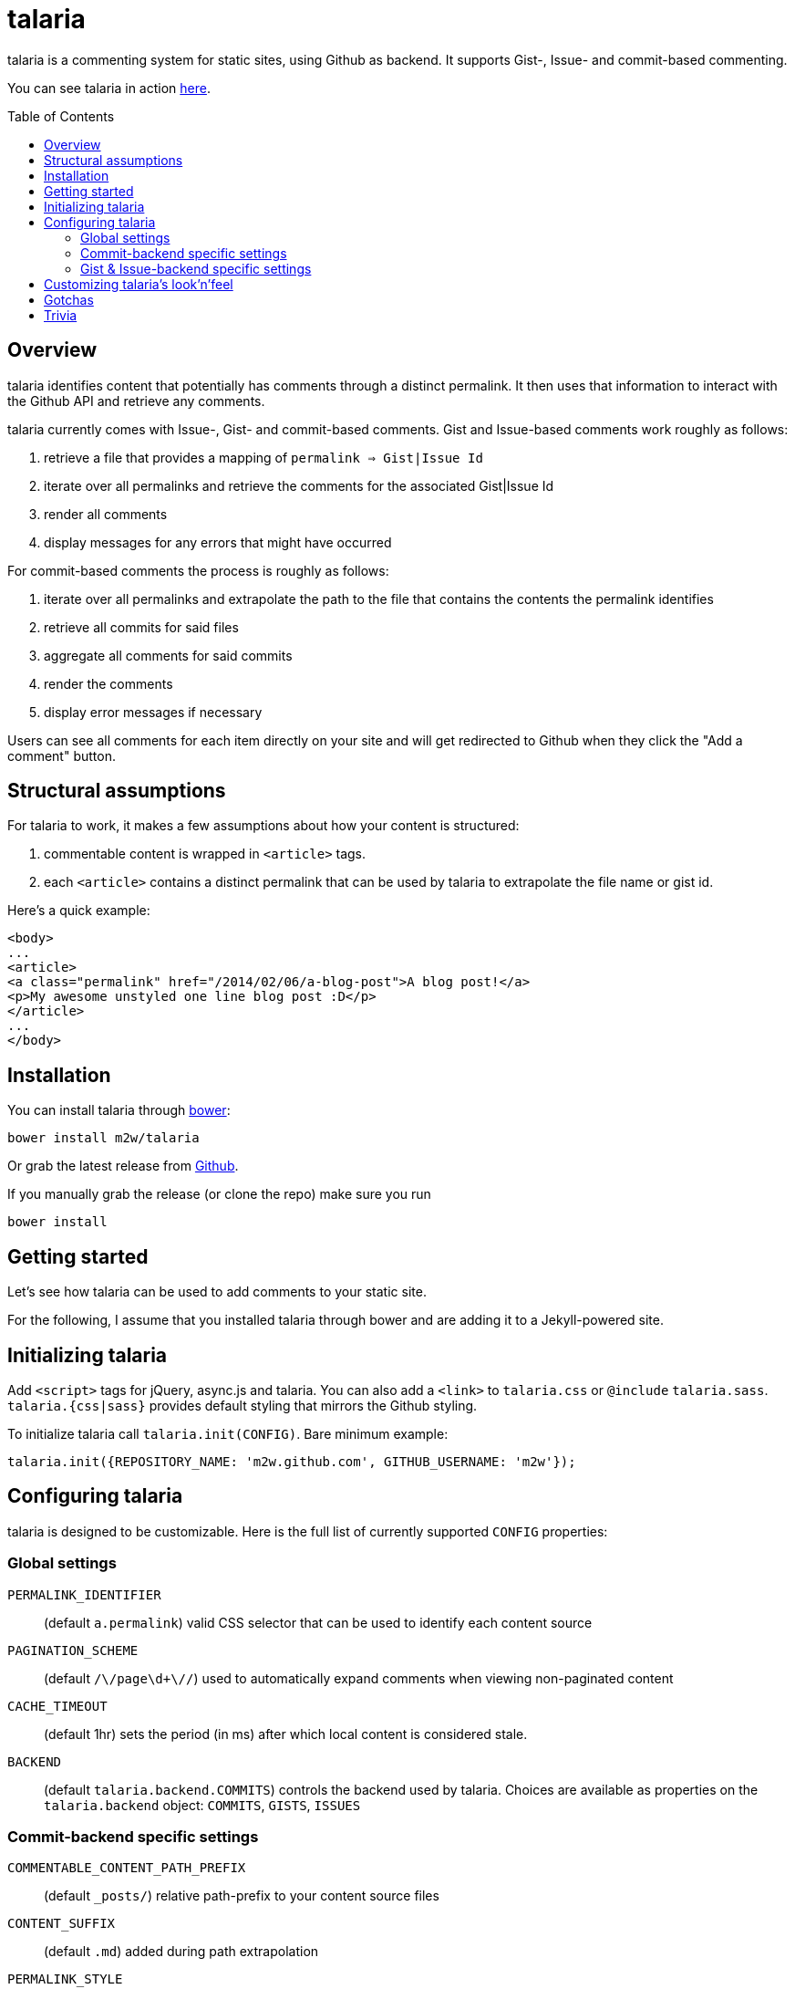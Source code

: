 = talaria
:toc:
:toc-placement!:

talaria is a commenting system for static sites, using Github as
backend. It supports Gist-, Issue- and commit-based commenting.

You can see talaria in action http://blog.tibidat.com[here].

toc::[]

== Overview

talaria identifies content that potentially has comments through a
distinct permalink. It then uses that information to interact with the
Github API and retrieve any comments.

talaria currently comes with Issue-, Gist- and commit-based comments.
Gist and Issue-based comments work roughly as follows:

. retrieve a file that provides a mapping of `permalink => Gist|Issue Id`
. iterate over all permalinks and retrieve the comments for the associated
  Gist|Issue Id
. render all comments
. display messages for any errors that might have occurred

For commit-based comments the process is roughly as follows:

. iterate over all permalinks and extrapolate the path to the file that
  contains the contents the permalink identifies
. retrieve all commits for said files
. aggregate all comments for said commits
. render the comments
. display error messages if necessary

Users can see all comments for each item directly on your site and
will get redirected to Github when they click the "Add a comment"
button.

== Structural assumptions

For talaria to work, it makes a few assumptions about how your content
is structured:

. commentable content is wrapped in `<article>` tags.
. each `<article>` contains a distinct permalink that can be used by
talaria to extrapolate the file name or gist id.

Here's a quick example:

----
<body>
...
<article>
<a class="permalink" href="/2014/02/06/a-blog-post">A blog post!</a>
<p>My awesome unstyled one line blog post :D</p>
</article>
...
</body>
----

== Installation

You can install talaria through http://bower.io[bower]:

    bower install m2w/talaria


Or grab the latest release from
https://github.com/m2w/talaria/releases/latest/[Github].

If you manually grab the release (or clone the repo) make sure you run

   bower install

== Getting started

Let's see how talaria can be used to add comments to your static
site.

For the following, I assume that you installed talaria through
bower and are adding it to a Jekyll-powered site.

== Initializing talaria

Add `<script>` tags for jQuery, async.js and talaria. You can also add
a `<link>` to `talaria.css` or `@include`
`talaria.sass`. `talaria.{css|sass}` provides default styling that
mirrors the Github styling.

To initialize talaria call `talaria.init(CONFIG)`. Bare minimum
example:

----
talaria.init({REPOSITORY_NAME: 'm2w.github.com', GITHUB_USERNAME: 'm2w'});
----

== Configuring talaria

talaria is designed to be customizable. Here is the full list of
currently supported `CONFIG` properties:

=== Global settings

`PERMALINK_IDENTIFIER`::
(default `a.permalink`) valid CSS selector that can be used to
identify each content source
`PAGINATION_SCHEME`::
(default `/\/page\d+\//`) used to automatically expand comments when
viewing non-paginated content
`CACHE_TIMEOUT`::
(default 1hr) sets the period (in ms) after which local content is
considered stale.
`BACKEND`::
(default `talaria.backend.COMMITS`) controls the backend used by talaria. Choices
are available as properties on the `talaria.backend` object: `COMMITS`, `GISTS`,
`ISSUES`

=== Commit-backend specific settings

`COMMENTABLE_CONTENT_PATH_PREFIX`::
(default `_posts/`) relative path-prefix to your content source files
`CONTENT_SUFFIX`::
(default `.md`) added during path extrapolation
`PERMALINK_STYLE`::
(default `/[\.\w\-_:\/]+\/(\d+)\/(\d+)\/(\d+)\/([\w\-\.]+)$/`, which
matches something along the lines of
`/:categories/:year/:month/:day/:slug`, note the missing extension at
the end) controls how talaria resolves filenames from
permalinks, you can choose between `pretty`, `date`, `none` or a
custom regex. These correspond to the Jekyll defaults, if you choose
to provide your own regex please have a look at
`extrapolatePathFromPermalink` to ensure that it will work as you
expect it to.

=== Gist & Issue-backend specific settings

`MAPPINGS`::
URL that points to a JSON file that provides a mapping between
permalinks and Gist|Issue IDs. It must follow the following structure:
----
{:FILENAME: {"id": :GIST|ISSUE_ID, "permalink": :permalink},
 :FILENAME2: {"id": :GIST|ISSUE_ID, "permalink": :permalink}}
----
Expect this format to change. Take a look at this
https://github.com/m2w/m2w.github.com/blob/master/Rakefile#L152[Rakefile]
to see how you could go about generating such mappings.

== Customizing talaria's look'n'feel

If you are using the provided `talaria.{css|sass}` the comments will
mostly mirror their counterparts on Github. It is, however, not a
complete set of styling directives, so your mileage may vary.

== Gotchas

* When using the commit backend, avoid committing your commentable
  content along with other files.
  e.g. if you regenerate your tag subpages after creating a
  new blog post, these should be two separate commits.
* Never have multiple commentable content files in the same
  changeset.
  e.g. if you update 3 blog posts at once (say you change the
  spelling for a tag), commit each change file seperately. This ensures
  there is no comment overlap between posts. It also guarantees that the
  user will only see the post he planned to comment on while on Github.
* Avoid committing non-commentable content along with commentable
  content.
* The Github API is currently restricted to *60 API calls per hour* for
  unauthenticated users. This means that for commit-based comments your
  users can retrieve comments for at most 30 entries. This number is
  lower if you have multiple commits per 'content source file'; it costs
  1 additional API request per additional commit (so if you have 3
  commits for a the post `/2013/03/22/blog-relaunch`, _talaria_ actually
  needs a total of 4 API calls to get all comments). _talaria_ tries to
  use `sessionStorage` to reduce the total number of API calls, but users
  could potentially still run into `403` errors from throtteling, in
  which case _talaria_ displays a simple error message.
* talaria appends the comments to each `<article>`. This is currently
  not customizable.

== Trivia

talaria are the http://en.wikipedia.org/wiki/Talaria[winged sandals]
worn by Hermes in Greek mythology.
